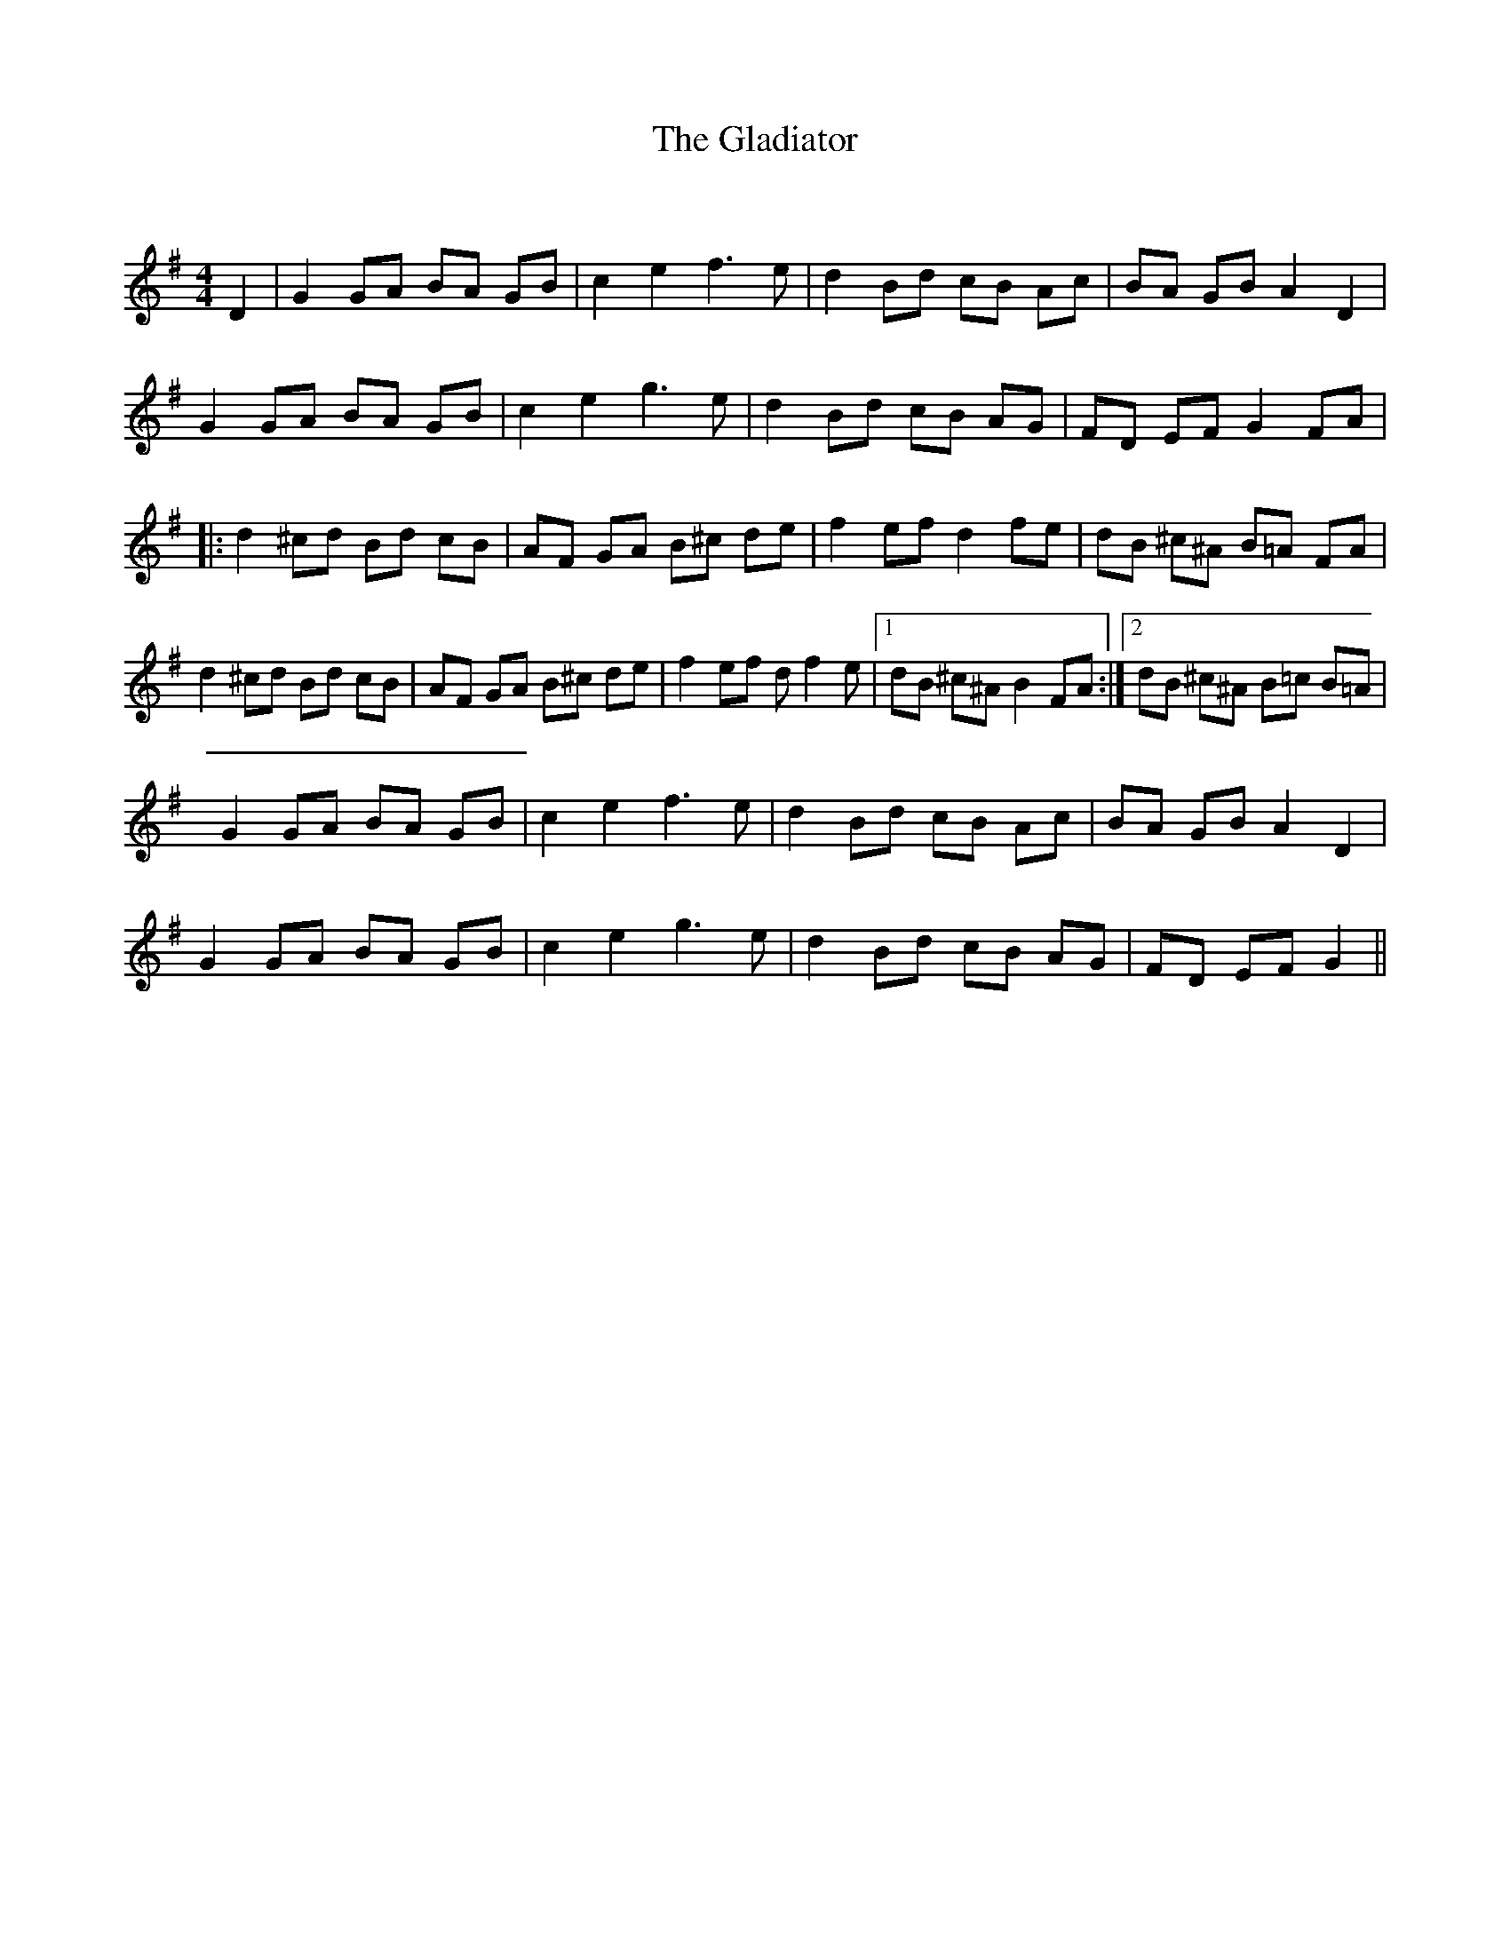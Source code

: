 X:1
T: The Gladiator
C:
R:Reel
Q: 232
K:G
M:4/4
L:1/8
D2|G2 GA BA GB|c2 e2 f3e|d2 Bd cB Ac|BA GB A2 D2|
G2 GA BA GB|c2 e2 g3e|d2 Bd cB AG|FD EF G2 FA|
|:d2 ^cd Bd cB|AF GA B^c de|f2 ef d2 fe|dB ^c^A B=A FA|
d2 ^cd Bd cB|AF GA B^c de|f2 ef df2e|1dB ^c^A B2 FA:|2dB ^c^A B=c B=A|
G2 GA BA GB|c2 e2 f3e|d2 Bd cB Ac|BA GB A2 D2|
G2 GA BA GB|c2 e2 g3e|d2 Bd cB AG|FD EF G2||
